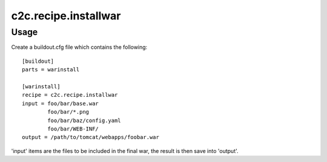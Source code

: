 =====================
c2c.recipe.installwar
=====================

Usage
-----

Create a buildout.cfg file which contains the following::

    [buildout]
    parts = warinstall

    [warinstall]
    recipe = c2c.recipe.installwar
    input = foo/bar/base.war
            foo/bar/*.png
            foo/bar/baz/config.yaml
            foo/bar/WEB-INF/
    output = /path/to/tomcat/webapps/foobar.war

'input' items are the files to be included in the final war, the result is then
save into 'output'.

